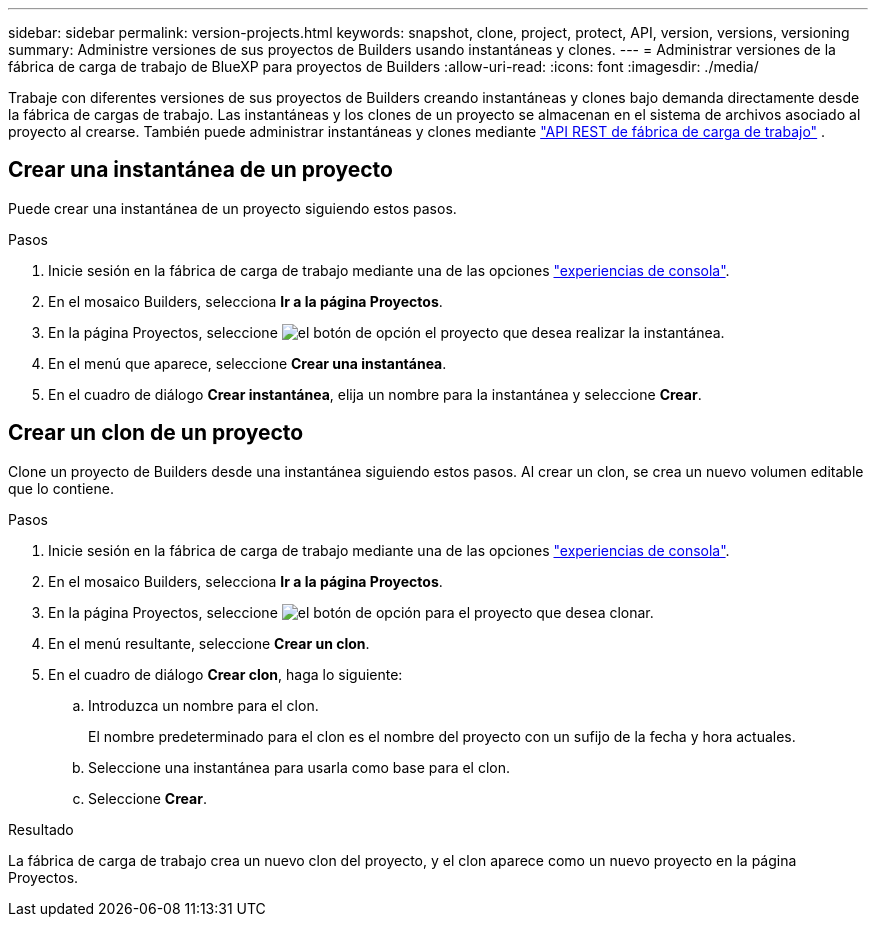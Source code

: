 ---
sidebar: sidebar 
permalink: version-projects.html 
keywords: snapshot, clone, project, protect, API, version, versions, versioning 
summary: Administre versiones de sus proyectos de Builders usando instantáneas y clones. 
---
= Administrar versiones de la fábrica de carga de trabajo de BlueXP para proyectos de Builders
:allow-uri-read: 
:icons: font
:imagesdir: ./media/


[role="lead"]
Trabaje con diferentes versiones de sus proyectos de Builders creando instantáneas y clones bajo demanda directamente desde la fábrica de cargas de trabajo. Las instantáneas y los clones de un proyecto se almacenan en el sistema de archivos asociado al proyecto al crearse. También puede administrar instantáneas y clones mediante  https://console.workloads.netapp.com/api-doc["API REST de fábrica de carga de trabajo"^] .



== Crear una instantánea de un proyecto

Puede crear una instantánea de un proyecto siguiendo estos pasos.

.Pasos
. Inicie sesión en la fábrica de carga de trabajo mediante una de las opciones link:https://docs.netapp.com/us-en/workload-setup-admin/console-experiences.html["experiencias de consola"^].
. En el mosaico Builders, selecciona *Ir a la página Proyectos*.
. En la página Proyectos, seleccione image:icon-action.png["el botón de opción"] el proyecto que desea realizar la instantánea.
. En el menú que aparece, seleccione *Crear una instantánea*.
. En el cuadro de diálogo *Crear instantánea*, elija un nombre para la instantánea y seleccione *Crear*.




== Crear un clon de un proyecto

Clone un proyecto de Builders desde una instantánea siguiendo estos pasos. Al crear un clon, se crea un nuevo volumen editable que lo contiene.

.Pasos
. Inicie sesión en la fábrica de carga de trabajo mediante una de las opciones link:https://docs.netapp.com/us-en/workload-setup-admin/console-experiences.html["experiencias de consola"^].
. En el mosaico Builders, selecciona *Ir a la página Proyectos*.
. En la página Proyectos, seleccione image:icon-action.png["el botón de opción"] para el proyecto que desea clonar.
. En el menú resultante, seleccione *Crear un clon*.
. En el cuadro de diálogo *Crear clon*, haga lo siguiente:
+
.. Introduzca un nombre para el clon.
+
El nombre predeterminado para el clon es el nombre del proyecto con un sufijo de la fecha y hora actuales.

.. Seleccione una instantánea para usarla como base para el clon.
.. Seleccione *Crear*.




.Resultado
La fábrica de carga de trabajo crea un nuevo clon del proyecto, y el clon aparece como un nuevo proyecto en la página Proyectos.
